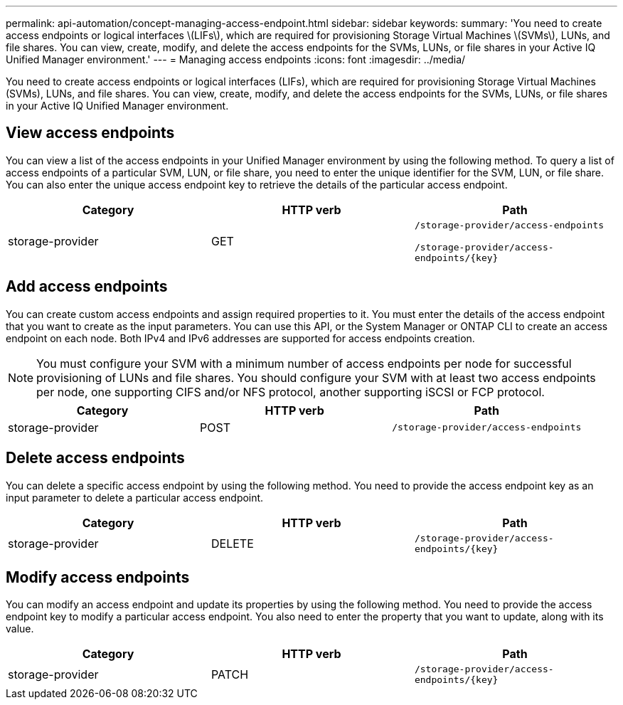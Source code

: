 ---
permalink: api-automation/concept-managing-access-endpoint.html
sidebar: sidebar
keywords: 
summary: 'You need to create access endpoints or logical interfaces \(LIFs\), which are required for provisioning Storage Virtual Machines \(SVMs\), LUNs, and file shares. You can view, create, modify, and delete the access endpoints for the SVMs, LUNs, or file shares in your Active IQ Unified Manager environment.'
---
= Managing access endpoints
:icons: font
:imagesdir: ../media/

[.lead]
You need to create access endpoints or logical interfaces (LIFs), which are required for provisioning Storage Virtual Machines (SVMs), LUNs, and file shares. You can view, create, modify, and delete the access endpoints for the SVMs, LUNs, or file shares in your Active IQ Unified Manager environment.

== View access endpoints

You can view a list of the access endpoints in your Unified Manager environment by using the following method. To query a list of access endpoints of a particular SVM, LUN, or file share, you need to enter the unique identifier for the SVM, LUN, or file share. You can also enter the unique access endpoint key to retrieve the details of the particular access endpoint.

[options="header"]
|===
| Category| HTTP verb| Path
a|
storage-provider
a|
GET
a|
`/storage-provider/access-endpoints`

`+/storage-provider/access-endpoints/{key}+`

|===

== Add access endpoints

You can create custom access endpoints and assign required properties to it. You must enter the details of the access endpoint that you want to create as the input parameters. You can use this API, or the System Manager or ONTAP CLI to create an access endpoint on each node. Both IPv4 and IPv6 addresses are supported for access endpoints creation.

[NOTE]
====
You must configure your SVM with a minimum number of access endpoints per node for successful provisioning of LUNs and file shares. You should configure your SVM with at least two access endpoints per node, one supporting CIFS and/or NFS protocol, another supporting iSCSI or FCP protocol.
====

[options="header"]
|===
| Category| HTTP verb| Path
a|
storage-provider
a|
POST
a|
`/storage-provider/access-endpoints`
|===

== Delete access endpoints

You can delete a specific access endpoint by using the following method. You need to provide the access endpoint key as an input parameter to delete a particular access endpoint.

[options="header"]
|===
| Category| HTTP verb| Path
a|
storage-provider
a|
DELETE
a|
`+/storage-provider/access-endpoints/{key}+`
|===

== Modify access endpoints

You can modify an access endpoint and update its properties by using the following method. You need to provide the access endpoint key to modify a particular access endpoint. You also need to enter the property that you want to update, along with its value.

[options="header"]
|===
| Category| HTTP verb| Path
a|
storage-provider
a|
PATCH
a|
`+/storage-provider/access-endpoints/{key}+`
|===
